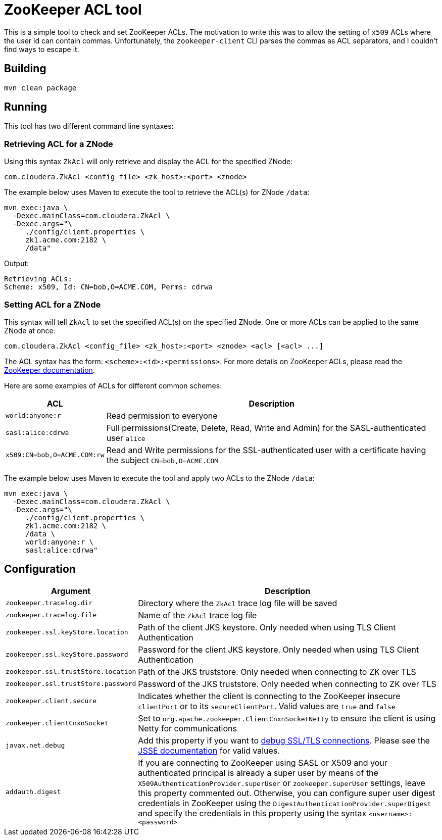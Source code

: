 = ZooKeeper ACL tool

This is a simple tool to check and set ZooKeeper ACLs. The motivation to write this was to allow the setting of `x509` ACLs where the user id can contain commas. Unfortunately, the `zookeeper-client` CLI parses the commas as ACL separators, and I couldn't find ways to escape it.

== Building

[source,shell]
----
mvn clean package
----

== Running

This tool has two different command line syntaxes:

=== Retrieving ACL for a ZNode

Using this syntax `ZkAcl` will only retrieve and display the ACL for the specified ZNode:

[source,shell]
----
com.cloudera.ZkAcl <config_file> <zk_host>:<port> <znode>
----

The example below uses Maven to execute the tool to retrieve the ACL(s) for ZNode `/data`:

[source,shell]
----
mvn exec:java \
  -Dexec.mainClass=com.cloudera.ZkAcl \
  -Dexec.args="\
     ./config/client.properties \
     zk1.acme.com:2182 \
     /data"
----

Output:
[source]
----
Retrieving ACLs:
Scheme: x509, Id: CN=bob,O=ACME.COM, Perms: cdrwa
----

=== Setting ACL for a ZNode

This syntax will tell `ZkAcl` to set the specified ACL(s) on the specified ZNode. One or more ACLs can be applied to the same ZNode at once:

[source,shell]
----
com.cloudera.ZkAcl <config_file> <zk_host>:<port> <znode> <acl> [<acl> ...]
----

The ACL syntax has the form: `<scheme>:<id>:<permissions>`. For more details on ZooKeeper ACLs, please read the link:https://zookeeper.apache.org/doc/r3.1.2/zookeeperProgrammers.html#sc_ZooKeeperAccessControl[ZooKeeper documentation].

Here are some examples of ACLs for different common schemes:

[%autowidth,cols="1,1a",options="header"]
|====
|ACL
|Description

// ===== ===== ===== ===== ===== ===== ===== ===== =====
a|
[source%nowrap,shell]
----
world:anyone:r
----
|Read permission to everyone

// ===== ===== ===== ===== ===== ===== ===== ===== =====
a|
[source%nowrap,shell]
----
sasl:alice:cdrwa
----
|Full permissions(Create, Delete, Read, Write and Admin) for the SASL-authenticated user `alice`

// ===== ===== ===== ===== ===== ===== ===== ===== =====
a|
[source%nowrap,shell]
----
x509:CN=bob,O=ACME.COM:rw
----
|Read and Write permissions for the SSL-authenticated user with a certificate having the subject `CN=bob,O=ACME.COM`

|====


The example below uses Maven to execute the tool and apply two ACLs to the ZNode `/data`:

[source,shell]
----
mvn exec:java \
  -Dexec.mainClass=com.cloudera.ZkAcl \
  -Dexec.args="\
     ./config/client.properties \
     zk1.acme.com:2182 \
     /data \
     world:anyone:r \
     sasl:alice:cdrwa"
----

== Configuration

[%autowidth,cols="1,1a",options="header"]
|====
|Argument
|Description

// ===== ===== ===== ===== ===== ===== ===== ===== =====
a|
[source%nowrap,shell]
----
zookeeper.tracelog.dir
----
|
Directory where the `ZkAcl` trace log file will be saved

// ===== ===== ===== ===== ===== ===== ===== ===== =====
a|
[source%nowrap,shell]
----
zookeeper.tracelog.file
----
|
Name of the `ZkAcl` trace log file

// ===== ===== ===== ===== ===== ===== ===== ===== =====
a|
[source%nowrap,shell]
----
zookeeper.ssl.keyStore.location
----
|
Path of the client JKS keystore. Only needed when using TLS Client Authentication

// ===== ===== ===== ===== ===== ===== ===== ===== =====
a|
[source%nowrap,shell]
----
zookeeper.ssl.keyStore.password
----
|
Password for the client JKS keystore. Only needed when using TLS Client Authentication

// ===== ===== ===== ===== ===== ===== ===== ===== =====
a|
[source%nowrap,shell]
----
zookeeper.ssl.trustStore.location
----
|
Path of the JKS truststore. Only needed when connecting to ZK over TLS

// ===== ===== ===== ===== ===== ===== ===== ===== =====
a|
[source%nowrap,shell]
----
zookeeper.ssl.trustStore.password
----
|
Password of the JKS truststore. Only needed when connecting to ZK over TLS

// ===== ===== ===== ===== ===== ===== ===== ===== =====
a|
[source%nowrap,shell]
----
zookeeper.client.secure
----
|
Indicates whether the client is connecting to the ZooKeeper insecure `clientPort` or to its `secureClientPort`. Valid values are `true` and `false`

// ===== ===== ===== ===== ===== ===== ===== ===== =====
a|
[source%nowrap,shell]
----
zookeeper.clientCnxnSocket
----
|
Set to `org.apache.zookeeper.ClientCnxnSocketNetty` to ensure the client is using Netty for communications

// ===== ===== ===== ===== ===== ===== ===== ===== =====
a|
[source%nowrap,shell]
----
javax.net.debug
----
|
Add this property if you want to link:https://docs.oracle.com/javase/8/docs/technotes/guides/security/jsse/ReadDebug.html[debug SSL/TLS connections]. Please see the link:https://docs.oracle.com/javase/8/docs/technotes/guides/security/jsse/JSSERefGuide.html#Debug[JSSE documentation] for valid values.

// ===== ===== ===== ===== ===== ===== ===== ===== =====
a|
[source%nowrap,shell]
----
addauth.digest
----
|
If you are connecting to ZooKeeper using SASL or X509 and your authenticated principal is already a super user by means of the `X509AuthenticationProvider.superUser` or `zookeeper.superUser` settings, leave this property commented out. Otherwise, you can configure super user digest credentials in ZooKeeper using the `DigestAuthenticationProvider.superDigest` and specify the credentials in this property using the syntax `<username>:<password>`

|====
